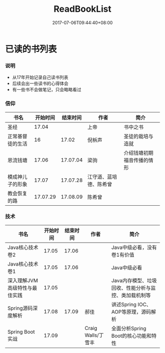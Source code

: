 #+TITLE: ReadBookList
#+DATE: 2017-07-06T09:44:40+08:00
#+PUBLISHDATE: 2017-07-06T09:44:40+08:00
#+DRAFT: nil
#+SHOWTOC: t
#+TAGS: book
#+DESCRIPTION: Short description

* 已读的书列表

*** 说明
    - 从17年开始记录自己读书列表
    - 后续会出一些读书的心得体会
    - 有一些书不会做笔记，只会略略看过

*** 信仰

| 书名             | 开始时间 | 结束时间 | 作者                   | 简介                       |
|------------------+----------+----------+------------------------+----------------------------|
| 圣经             |    17.04 |          | 上帝                   | 书中之书                   |
| 正常基督徒的生活 |       16 |    17.02 | 倪柝声                 | 圣徒的栽培与造就           |
| 恩流钱塘         |    17.06 | 17.07.04 | 梁驹                   | 介绍钱塘初期福音传播的情形 |
| 模成神儿子的形象 |    17.07 | 17.07.28 | 江守道、蓝培德、陈希曾 |                            |
| 教会恢复的路     | 17.07.29 | 17.08.09 | 陈希曾                 |                            |

*** 技术
| 书名                          | 开始时间 | 结束时间 | 作者               | 简介                                                 |
|-------------------------------+----------+----------+--------------------+------------------------------------------------------|
| Java核心技术卷2               |    17.05 |    17.06 |                    | Java中级必看，没有卷1有价值                          |
| Java核心技术卷1               |    17.05 |    17.06 |                    | Java中级必看                                         |
| 深入理解JVM高级特性与最佳实践 |    17.05 |          |                    | Java内存模型、垃圾回收、性能分析与监控、类加载机制等 |
| Spring源码深度解析            |    17.08 |    17.09 | 郝佳               | 讲述Spring IOC、AOP等原理，源码解析                  |
| Spring Boot实战               |    17.09 |          | Craig Walls/丁雪丰 | 全面分析Spring Boot的核心功能和特性                  |
